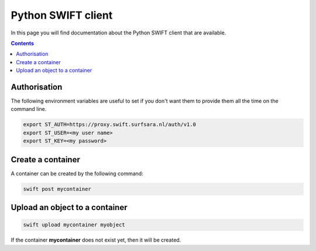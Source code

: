 .. _python-swift-client:

*******************
Python SWIFT client
*******************

In this page you will find documentation about the Python SWIFT client that are available.

.. contents:: 
    :depth: 4

=============
Authorisation
=============

.. image:: /Images/auth.jpg
           :width: 300px
           :height: 225px

The following environment variables are useful to set if you don't want them to provide them all the time on the command line.

.. code-block:: console

         export ST_AUTH=https://proxy.swift.surfsara.nl/auth/v1.0
         export ST_USER=<my user name>
         export ST_KEY=<my password>

==================
Create a container
==================
.. image:: /Images/make_container.png
           :width: 316px


A container can be created by the following command:

.. code-block:: console

         swift post mycontainer

===============================
Upload an object to a container
===============================
.. image:: /Images/upload.jpg
           :width: 300px


.. code-block:: console

         swift upload mycontainer myobject

If the container **mycontainer** does not exist yet, then it will be created.

.. Links:

.. _`SURFsara helpdesk`: https://www.surf.nl/en/about-surf/contact/helpdesk-surfsara-services/index.html

.. _`SURFsara application form`: https://e-infra.surfsara.nl/
